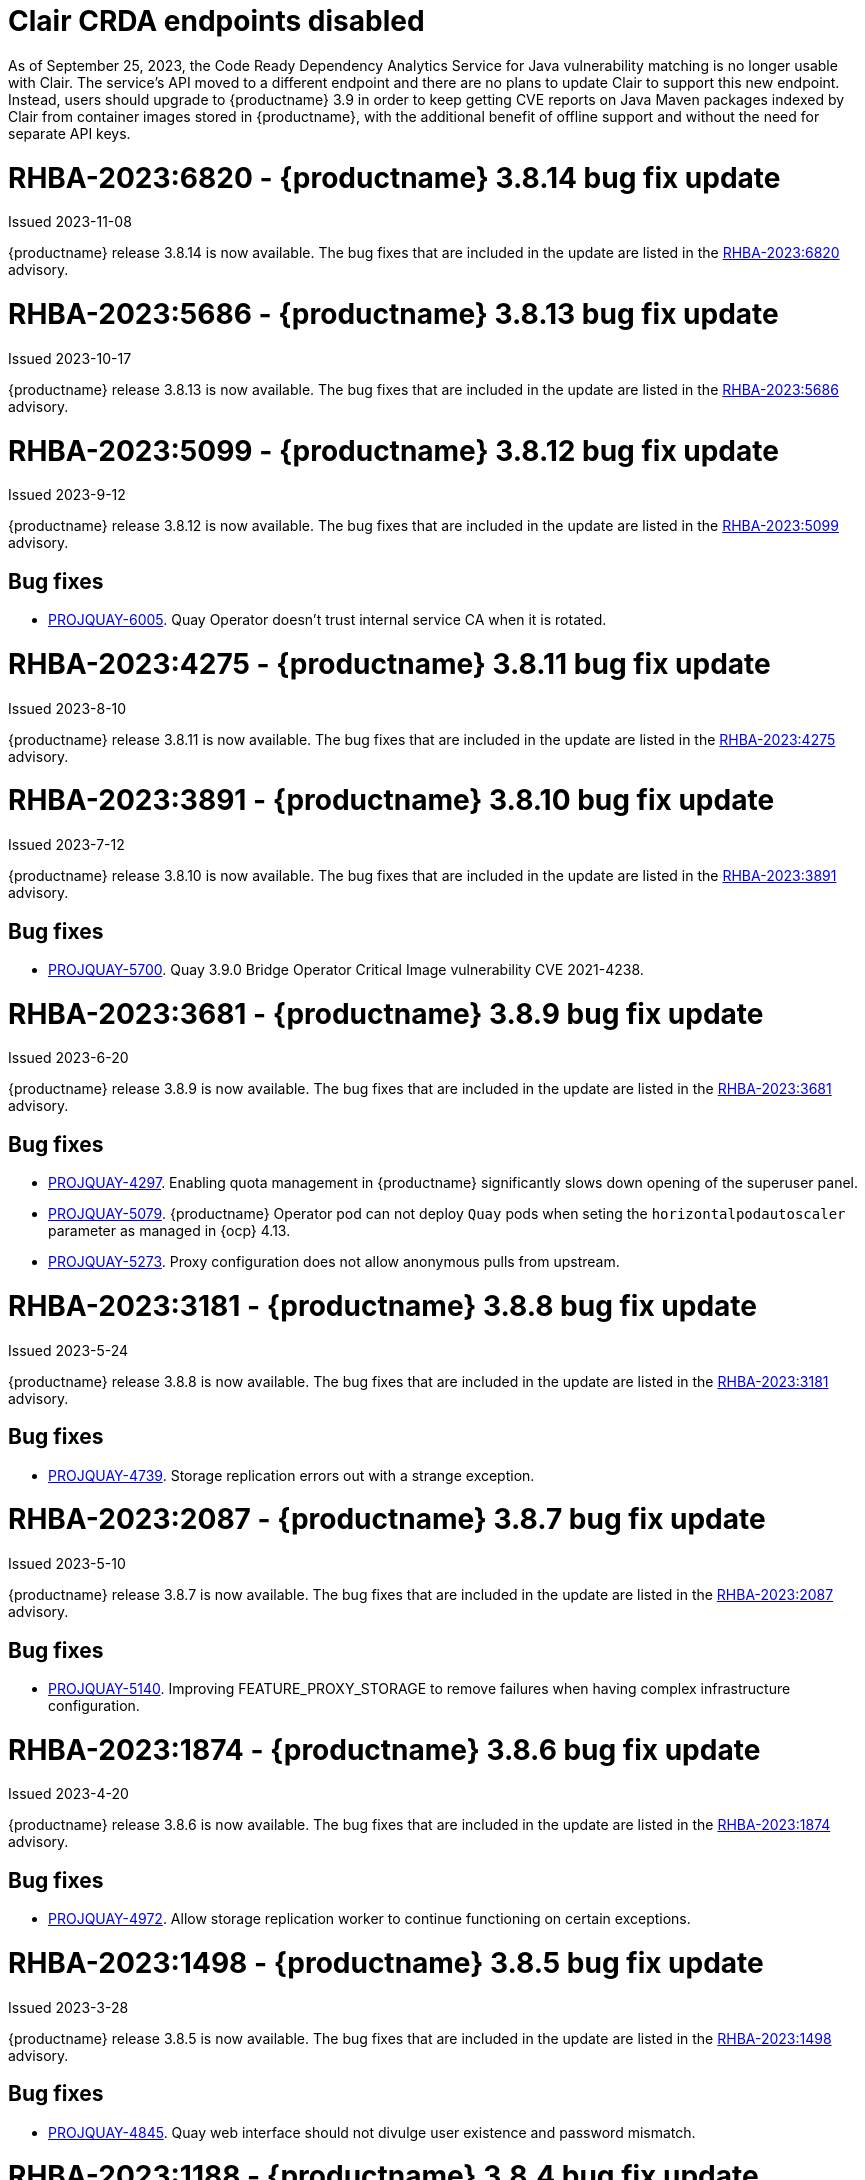 :_content-type: CONCEPT

[id="rn-clair-changes"]
= Clair CRDA endpoints disabled

As of September 25, 2023, the Code Ready Dependency Analytics Service for Java vulnerability matching is no longer usable with Clair. The service's API moved to a different endpoint and there are no plans to update Clair to support this new endpoint. Instead, users should upgrade to {productname} 3.9 in order to keep getting CVE reports on Java Maven packages indexed by Clair from container images stored in {productname}, with the additional benefit of offline support and without the need for separate API keys.

[id="rn-3-8014"]
= RHBA-2023:6820 - {productname} 3.8.14 bug fix update

Issued 2023-11-08

{productname} release 3.8.14 is now available. The bug fixes that are included in the update are listed in the link:https://access.redhat.com/errata/RHBA-2023:6820[RHBA-2023:6820] advisory.

[id="rn-3-8013"]
= RHBA-2023:5686 - {productname} 3.8.13 bug fix update

Issued 2023-10-17

{productname} release 3.8.13 is now available. The bug fixes that are included in the update are listed in the link:https://access.redhat.com/errata/RHBA-2023:5686[RHBA-2023:5686] advisory.

[id="rn-3-8012"]
= RHBA-2023:5099 - {productname} 3.8.12 bug fix update

Issued 2023-9-12

{productname} release 3.8.12 is now available. The bug fixes that are included in the update are listed in the link:https://access.redhat.com/errata/RHBA-2023:5099[RHBA-2023:5099] advisory.

[id="bug-fixes-3812"]
== Bug fixes

* link:https://issues.redhat.com/browse/PROJQUAY-6005[PROJQUAY-6005]. Quay Operator doesn't trust internal service CA when it is rotated.

[id="rn-3-8011"]
= RHBA-2023:4275 - {productname} 3.8.11 bug fix update

Issued 2023-8-10

{productname} release 3.8.11 is now available. The bug fixes that are included in the update are listed in the link:https://access.redhat.com/errata/RHBA-2023:4275[RHBA-2023:4275] advisory.

[id="rn-3-8010"]
= RHBA-2023:3891 - {productname} 3.8.10 bug fix update

Issued 2023-7-12

{productname} release 3.8.10 is now available. The bug fixes that are included in the update are listed in the link:https://access.redhat.com/errata/RHBA-2023:3891[RHBA-2023:3891] advisory.

[id="bug-fixes-3810"]
== Bug fixes

* link:https://issues.redhat.com/browse/PROJQUAY-5700[PROJQUAY-5700]. Quay 3.9.0 Bridge Operator Critical Image vulnerability CVE 2021-4238.

[id="rn-3-809"]
= RHBA-2023:3681 - {productname} 3.8.9 bug fix update

Issued 2023-6-20

{productname} release 3.8.9 is now available. The bug fixes that are included in the update are listed in the link:https://access.redhat.com/errata/RHBA-2023:3681[RHBA-2023:3681] advisory.

[id="bug-fixes-389"]
== Bug fixes

* link:https://issues.redhat.com/browse/PROJQUAY-4297[PROJQUAY-4297]. Enabling quota management in {productname} significantly slows down opening of the superuser panel.
* link:https://issues.redhat.com/browse/PROJQUAY-5079[PROJQUAY-5079]. {productname} Operator pod can not deploy `Quay` pods when seting the `horizontalpodautoscaler` parameter as managed in {ocp} 4.13. 
* link:https://issues.redhat.com/browse/PROJQUAY-5273[PROJQUAY-5273]. Proxy configuration does not allow anonymous pulls from upstream. 

[id="rn-3-808"]
= RHBA-2023:3181 - {productname} 3.8.8 bug fix update

Issued 2023-5-24

{productname} release 3.8.8 is now available. The bug fixes that are included in the update are listed in the link:https://access.redhat.com/errata/RHBA-2023:3181[RHBA-2023:3181] advisory.

[id="bug-fixes-388"]
== Bug fixes

* link:https://issues.redhat.com/browse/PROJQUAY-4793[PROJQUAY-4739]. Storage replication errors out with a strange exception.

[id="rn-3-807"]
= RHBA-2023:2087 - {productname} 3.8.7 bug fix update

Issued 2023-5-10

{productname} release 3.8.7 is now available. The bug fixes that are included in the update are listed in the link:https://access.redhat.com/errata/RHBA-2023:2087[RHBA-2023:2087] advisory.

[id="bug-fixes-387"]
== Bug fixes

* link:https://issues.redhat.com/browse/PROJQUAY-5140[PROJQUAY-5140]. Improving FEATURE_PROXY_STORAGE to remove failures when having complex infrastructure configuration.

[id="rn-3-806"]
= RHBA-2023:1874 - {productname} 3.8.6 bug fix update

Issued 2023-4-20

{productname} release 3.8.6 is now available. The bug fixes that are included in the update are listed in the link:https://access.redhat.com/errata/RHBA-2023:1874[RHBA-2023:1874] advisory.

[id="bug-fixes-386"]
== Bug fixes

* link:https://issues.redhat.com/browse/PROJQUAY-4792[PROJQUAY-4972]. Allow storage replication worker to continue functioning on certain exceptions.

[id="rn-3-805"]
= RHBA-2023:1498 - {productname} 3.8.5 bug fix update

Issued 2023-3-28

{productname} release 3.8.5 is now available. The bug fixes that are included in the update are listed in the link:https://access.redhat.com/errata/RHBA-2023:1498[RHBA-2023:1498] advisory.

[id="bug-fixes-385"]
== Bug fixes

* link:https://issues.redhat.com/browse/PROJQUAY-4845[PROJQUAY-4845]. Quay web interface should not divulge user existence and password mismatch.

[id="rn-3-804"]
= RHBA-2023:1188 - {productname} 3.8.4 bug fix update

Issued 2023-3-14

{productname} release 3.8.4 is now available. The bug fixes that are included in the update are listed in the link:https://access.redhat.com/errata/RHBA-2023:1188[RHBA-2023:1188] advisory.

[id="bug-fixes-384"]
== Bug fixes

* link:https://issues.redhat.com/browse/PROJQUAY-5074[PROJQUAY-5074]. Health checks should check storage engines.
* link:https://issues.redhat.com/browse/PROJQUAY-5117[PROJQUAY-5117]. Quay calls LDAP on robot account login.

[id="rn-3-803"]
= RHBA-2023:0906 - {productname} 3.8.3 bug fix update

Issued 2023-2-27

{productname} release 3.8.3 is now available. The bug fixes that are included in the update are listed in the link:https://access.redhat.com/errata/RHBA-2023:0906[RHBA-2023:0906] advisory.

[id="bug-fixes-383"]
== Bug fixes

* link:https://issues.redhat.com/browse/PROJQUAY-3643[PROJQUAY-3643]. CVE-2022-24863 quay-registry-container: http-swagger: a denial of service attack consisting of memory exhaustion on the host system [quay-3.7]

[id="rn-3-802"]
= RHBA-2023:0789 - {productname} 3.8.2 bug fix update

Issued 2023-2-15

{productname} release 3.8.2 is now available with Clair 4.6.0. The bug fixes that are included in the update are listed in the link:https://access.redhat.com/errata/RHBA-2023:0789[RHBA-2023:0789] advisory.

[id="bug-fixes-382"]
== Bug fixes

* link:https://issues.redhat.com/browse/PROJQUAY-4395[PROJQUAY-4395]. Default value of `false` for `CLEAN_BLOB_UPLOAD_FOLDER` does not make sense.
* link:https://issues.redhat.com/browse/PROJQUAY-4726[PROJQUAY-4726]. No audit logs when superuser trigger and cancel build under normal user's namespace with superuser full access enabled.
* link:https://issues.redhat.com/browse/PROJQUAY-4992[PROJQUAY-4992]. Cleanup deprecated appr code.

[id="rn-3-801"]
= RHBA-2023:0044 - {productname} 3.8.1 bug fix update

Issued 2023-1-24

{productname} release 3.8.1 is now available. The bug fixes that are included in the update are listed in the link:https://access.redhat.com/errata/RHBA-2023:0044[RHBA-2023:0044] advisory.

[id="bug-fixes-381"]
== Bug fixes

* link:https://issues.redhat.com/browse/PROJQUAY-2164[PROJQUAY-2146]. Combined URLs in security scan report (pointing to errata URL).
* link:https://issues.redhat.com/browse/PROJQUAY-46674667[PROJQUAY-]. Web UI - viewing account results in error.
* link:https://issues.redhat.com/browse/PROJQUAY-4800[PROJQUAY-4800]. Add PUT method to CORS method list.
* link:https://issues.redhat.com/browse/PROJQUAY-4827[PROJQUAY-4857]. Add tracking and cookie content when domain contains Quay.io.
* link:https://issues.redhat.com/browse/PROJQUAY-4527[PROJQUAY-4527]. New UI toggle cannot switch back from new UI to current UI on Apple Safari.
* link:https://issues.redhat.com/browse/PROJQUAY-4663[PROJQUAY-4663]. Pagination for delete repository modal not showing correct values.
* link:https://issues.redhat.com/browse/PROJQUAY-4765[PROJQUAY-4765]. Quay 3.8.0 superuser does not have permission to add new team member to normal user's team when enabled superuser full access.

[id="rn-3-800"]
= RHBA-2022:6976 - {productname} 3.8.0 release

Issued 2022-12-6

{productname} release 3.8.0 is now available with Clair 4.5.1. The bug fixes that are included in the update are listed in the link:https://access.redhat.com/errata/RHBA-2022:6976[RHBA-2022:6976] advisory.

[id="new-features-and-enhancements-38"]
== {productname}, Clair, and Quay Builder new features and enhancements

The following updates have been made to {productname}, Clair, and Quay Builders:

* Previously, {productname} only supported the IPv4 protocol family. IPv6 support is now available in {productname} {producty} standalone deployments. Additionally, dual-stack (IPv4/IPv6) support is available.
+
.Network protocol support
[cols="2,1,1",options="header"]
|===============================================================
| Protocol family           | {productname} 3.7   | {productname} 3.8
| IPv4                      | &#10003;            | &#10003;
| IPv6                      |                     | &#10003;
| Dual-stack (IPv4/IPv6)    |                     | &#10003;

|===============================================================
+
For more information, see link:https://issues.redhat.com/browse/PROJQUAY-272[PROJQUAY-272].
+
For a list of known limitations, see xref:ipv6-limitations-38[IPv6 and dual-stack limitations].

* Previously, {productname} did not require self-signed certificates to use Subject Alternative Names (SANs). {productname} users could temporarily enable Common Name matching with `GODEBUG=x509ignoreCN=0` to bypass the required certificate.
+
With {productname} 3.8, {productname} has been upgraded to use Go version 1.17. As a result, setting `GODEBUG=x509ignoreCN=0` no longer works. Users must include self-signed certificates to use SAN.
+
For more information, see link:https://issues.redhat.com/browse/PROJQUAY-1605[PROJQUAY-1605].

* The following enhancements have been made to the {productname} proxy cache feature:

** Previously, the cache of a proxy organization with quota management enabled could reach full capacity. As a result, pulls for new images could be prevented until an administrator cleaned up the cached images.
+
With this update, {productname} administrators can now use the storage quota of an organization to limit the cache size. Limiting the cache size ensures that backend storage consumption remains predictable by discarding images from the cache according to the pull frequency or overall usage of an image. As a result, the storage size allotted by quota management always stays within its limits.
+
For more information, see https://access.redhat.com/documentation/en-us/red_hat_quay/3.8/html-single/use_red_hat_quay#proxy-cache-leveraging-storage-quota-limits[Leveraging storage quota limits in proxy organizations].

** Previously, when mirroring a repository, an image with the `latest` tag must have existed in the remote repository. This requirement has been removed. Now, an image with the `latest` tag is no longer required, and you do not need to specify an existing tag explicitly.
+
For more information on this update, see link:https://issues.redhat.com/browse/PROJQUAY-2179[PROJQUAY-2179].
+
For more information on tag patterns, see link:https://access.redhat.com/documentation/en-us/red_hat_quay/3.8/html/manage_red_hat_quay/repo-mirroring-in-red-hat-quay#mirroring-tag-patterns[Mirroring tag patterns].

* {productname} 3.8 now includes support for the following Open Container Initiative (OCI) image media types:
** Software Packadage Data Exchange (SPDX)
** Syft
** CycloneDX
+
These can be configured by the users in their `config.yaml` file, for example:
+
.config.yaml
[source,yaml]
----
...
ALLOWED_OCI_ARTIFACT_TYPES:
    application/vnd.syft+json
    application/vnd.cyclonedx
    application/vnd.cyclonedx+xml
    application/vnd.cyclonedx+json
    application/vnd.in-toto+json
...
----
+
[NOTE]
====
When adding OCI media types that are not configured by default, users will also need to manually add support for cosign and Helm if desired. The ztsd compression scheme is supported by default, so users will not need to add that OCI media type to their config.yaml to enable support.
====

== New {productname} configuration fields

* The following configuration field has been added to test {productname}'s new user interface:

** **FEATURE_UI_V2**: With this configuration field, users can test the beta UI environment.
+
*Default*: `False`
+
For more information, see link:https://access.redhat.com/documentation/en-us/red_hat_quay/3.8/html-single/configure_red_hat_quay/index#reference-miscellaneous-v2-ui[v2 user interface configuration].

* The following configuration fields have been added to enhance the {productname} registry:

** **FEATURE_LISTEN_IP_VERSION**: This configuration field allows users to set the protocol family to IPv4, IPv6, or dual-stack. This configuration field must be properly set, otherwise {productname} fails to start.
+
*Default*: `IPv4`
+
*Additional configurations*: `IPv6`, `dual-stack`
+
For more information, see link:https://access.redhat.com/documentation/en-us/red_hat_quay/3.8/html-single/configure_red_hat_quay/index#config-fields-ipv6[IPv6 configuration field].

* The following configuration fields have been added to enhance Lightweight Directory Access Protocol (LDAP) deployments:

** **LDAP_SUPERUSER_FILTER**: This configuration field is a subset of the `LDAP_USER_FILTER` configuration field. It allows {productname} administrators the ability to configure Lightweight Directory Access Protocol (LDAP) users as superusers when {productname} users select LDAP as their authentication provider.
+
With this field, administrators can add or remove superusers without having to update the {productname} configuration file and restart their deployment.
+
This field requires that your `AUTHENTICATION_TYPE` is set to `LDAP`.
+
For more information, see link:https://access.redhat.com/documentation/en-us/red_hat_quay/3.8/html-single/configure_red_hat_quay/index#reference-ldap-super-user[LDAP superuser configuration reference].

** **LDAP_RESTRICTED_USER_FILTER**: This configuration field is a subset of the `LDAP_USER_FILTER` configuration field. When configured, allows {productname} administrators the ability to configure Lightweight Directory Access Protocol (LDAP) users as restricted users when {productname} uses LDAP as its authentication provider.
+
This field requires that your `AUTHENTICATION_TYPE` is set to `LDAP`.
+
For more information, see link:https://access.redhat.com/documentation/en-us/red_hat_quay/3.8/html-single/configure_red_hat_quay/index#reference-ldap-restricted-user[LDAP restricted user configuration].

* The following configuration fields have been added to enhance the superuser role:

** **FEATURE_SUPERUSERS_FULL_ACCESS**: This configuration field grants superusers the ability to read, write, and delete content from other repositories in namespaces that they do not own or have explicit permissions for.
+
For more information, see link:https://access.redhat.com/documentation/en-us/red_hat_quay/3.8/html-single/configure_red_hat_quay/index#configuring-superusers-full-access[FEATURE_SUPERUSERS_FULL_ACCESS configuration reference].

** **GLOBAL_READONLY_SUPER_USERS**: This configuration field grants users of this list read access to all repositories, regardless of whether they are public repositories.
+
For more information, see link:https://access.redhat.com/documentation/en-us/red_hat_quay/3.8/html-single/configure_red_hat_quay/index#configuring-global-readonly-super-users[GLOBAL_READONLY_SUPER_USERS configuration reference].
+
[NOTE]
====
In its current state, this feature only allows designated users to pull content from all repositories. Administrative restrictions will be added in a future version of {productname}.
====

* The following configuration fields have been added to enhance user permissions:

** **FEATURE_RESTRICTED_USERS**: When set with `RESTRICTED_USERS_WHITELIST`, restricted users cannot create organizations or content in their own namespace. Normal permissions apply for an organization's membership, for example, a restricted user will still have normal permissions in organizations based on the teams that they are members of.
+
For more information, see link:https://access.redhat.com/documentation/en-us/red_hat_quay/3.8/html-single/configure_red_hat_quay/index#configuring-feature-restricted-users[ FEATURE_RESTRICTED_USERS configuration reference].

** **RESTRICTED_USERS_WHITELIST**: When set with `FEATURE_RESTRICTED_USERS: true`, administrators can exclude users from the `FEATURE_RESTRICTED_USERS` setting.
+
For more information, see link:https://access.redhat.com/documentation/en-us/red_hat_quay/3.8/html-single/configure_red_hat_quay/index#configuring-restricted-users-whitelist[RESTRICTED_USERS_WHITELIST configuration reference].

[id="quay-operator-updates"]
== {productname} Operator

The following updates have been made to the {productname} Operator:

* Previously, the {productname} Operator only supported the IPv4 protocol family. IPv6 support is now available in {productname} {producty} Operator deployments.
+
.Network protocol support
[cols="1,1,1",options="header"]
|===============================================================
| Protocol family           | {productname} 3.7 Operator   | {productname} 3.8 Operator
| IPv4                      | &#10003;                     | &#10003;
| IPv6                      |                              | &#10003;
| Dual-stack (IPv4/IPv6)    |                              |

|===============================================================
+
For more information, see link:https://issues.redhat.com/browse/PROJQUAY-272[PROJQUAY-272].
+
For a list of known limitations, see xref:ipv6-limitations-38[IPv6 and dual-stack limitations].

[id="known-issues-and-limitations-38"]
== {productname} 3.8 known issues and limitations

[id="known-issues-38"]
=== Known issues:

* The `metadata_json` column in the `logentry3` table on MySQL deployments has a limited size of `TEXT`. Currently, the default size of the column set to be `TEXT` is 65535 bytes. 65535 bytes is not big enough for some mirror logs when debugging is turned `off`. When a statement containing `TEXT` larger than 65535 bytes is sent to MySQL, the data sent is truncated to fit into the 65535 boundary. Consequently, this creates issues when the `metadata_json` object is decoded, and the decode fails because the string is not terminated properly. As a result, {productname} returns a 500 error.
+
There is currently no workaround for this issue, and it will be addressed in a future version of {productname}. For more information, see link:https://issues.redhat.com/browse/PROJQUAY-4305[PROJQUAY-4305].

* There is a known issue when using the `--sign-by-sigstore-private-key` flag with some versions of Podman v4.y.z or greater. When the flag is used, the following error is returned: `Error: writing signatures: writing sigstore attachments is disabled by configuration`. To use this flag with Podman v4, your version must be v4.2.1; versions prior to 4.2.1 return the aforementioned error. There is currently no workaround for this issue, and it will be addressed in a future version of Podman.

* Currently, when pushing images with the Cosign private key `sigstore` with Podman 4, the following error is returned: `Error: received unexpected HTTP status: 500 Internal Server Error`. This is a known issue and will be fixed in a future version of Podman.
+
For more information, see link:https://issues.redhat.com/browse/PROJQUAY-4588[PROJQUAY-4588].

* There is a known issue when using the `FEATURE_SUPERUSERS_FULL_ACCESS` configuration field with the {productname} UI v2. When this field is set, all superuser actions on tenant content should be audited. Currently, when a superuser deletes an existing organization that is owned by a normal user, there is no way to audit that operation. This will be fixed in a future version of {productname}.

* There is a known issue when using the `FEATURE_SUPERUSERS_FULL_ACCESS` configuration field with the {productname} UI v2. When setting this field to `true` in your config.yaml file, {productname} superusers can view organizations created by normal users, but cannot see the image repository. As a temporary workaround, superusers can view those repositories by navigating to them from the *Organizations* page. This will be fixed in a future version of {productname}.

* When setting the `FEATURE_SUPERUSERS_FULL_ACCESS` configuration field to `true`, superusers do not have permission to create a new image repository under a normal user's organization. This is a known issue and will be fixed in a future version of {productname}.

* When running {productname} in the old UI, timed-out sessions would require that a superuser input their password again in the pop-up window. With the new UI, superusers are returned to the main page and required to input their username and password credentials. This is a known issue and will be fixed in a future version of the new UI.

* When `FEATURE_RESTRICTED_USERS` is set to `true`, superusers are unable to create new organizations. This is a known issue and will be fixed in a future version of {productname}.

* If `FEATURE_RESTRICTED_USERS` or `LDAP_RESTRICTED_USER_FILTER` are set with a user, for example, `user1`, and the same user is also a superuser, they will not be able to create new organizations. This is a known issue. The superuser configuration field should take precedence over the restricted user configuration, however this is also an invalid configuration. {productname} administrators should not set the same user as both a restricted user and a superuser. This will be fixed in a future version of {productname} so that the superuser configuration field takes precedence over the restricted user field.

* After selecting *Enable Storage Replication* in the {productname} configuration editor and reconfiguring your {productname} deployment, the new `Quay` and `Mirror` pods fail to start. This error occurs because the `Quay` and `Mirror` pods rely on the `QUAY_DISTRIBUTED_STORAGE_PREFERENCE` environment variable, which is now unsupported in {productname} {producty}.
+
As a temporary workaround, you must update the `QuayRegistry` `config.yaml` file manually to include the `QUAY_DISTRIBUTED_STORAGE_PREFERENCE` environment variable, for example:
+
[source,yaml]
----
 spec:
  components:
    - kind: clair
      managed: true
    - kind: postgres
      managed: true
    - kind: objectstorage
      managed: false
    - kind: redis
      managed: true
    - kind: horizontalpodautoscaler
      managed: true
    - kind: route
      managed: true
    - kind: mirror
      managed: true
      overrides:
        env:
          - name: QUAY_DISTRIBUTED_STORAGE_PREFERENCE
            value: local_us
    - kind: monitoring
      managed: false
    - kind: tls
      managed: true
    - kind: quay
      managed: true
      overrides:
        env:
          - name: QUAY_DISTRIBUTED_STORAGE_PREFERENCE
            value: local_us
    - kind: clairpostgres
      managed: true
----
+
This is a known issue and will be fixed in a future version of {productname}.

* When configuring {productname} AWS S3 Cloudfront, a new parameter, `s3_region` is required. Currently, the {productname} config editor does not include this field. As a temporary workaround, you must manually insert the `s3_region` parameter in your `config.yaml` file, for example:
+
[source,yaml]
----
DISTRIBUTED_STORAGE_CONFIG:
    default:
      - CloudFrontedS3Storage
      - cloudfront_distribution_domain: <domain_name>
        cloudfront_distribution_org_overrides: {}
        cloudfront_key_id: <cloudfront_key_id
        cloudfront_privatekey_filename: default_cloudfront_signing_key.pem
        host: s3.us-east-2.amazonaws.com
        s3_access_key: ***
        s3_bucket: ***
        s3_secret_key: ***
        storage_path: /cloudfronts3/quayregistry
        s3_region: us-east-2
----

[id="ipv6-limitations-38"]
=== IPv6 and dual-stack limitations and known issues:

* Currently, attempting to configure your {productname} deployment with the common Azure Blob Storage configuration will not work on IPv6 single stack environments. Because the endpoint of Azure Blob Storage does not support IPv6, there is no workaround in place for this issue.
+
For more information, see link:https://issues.redhat.com/browse/PROJQUAY-4433[PROJQUAY-4433].

* Currently, attempting to configure your {productname} deployment with Amazon S3 CloudFront will not work on IPv6 single stack environments. Because the endpoint of Amazon S3 CloudFront does not support IPv6, there is no workaround in place for this issue.
+
For more information, see link:https://issues.redhat.com/browse/PROJQUAY-4470[PROJQUAY-4470].

* Currently, dual-stack (IPv4 and IPv6) support does not work on {productname} {ocp} deployments. When {productname} 3.8 is deployed on {ocp} with dual-stack support enabled, the Quay route generated by the {productname} Operator only generates an IPv4 address, and not an IPv6 address. As a result, clients with an IPv6 address cannot access the {productname} application on {ocp}. This limitation will be lifted upon the release of {ocp} 4.12.

* Currently, Github and link:api.github.com[api.github.com] do not support IPv6. When {productname} is deployed on {ocp} with IPv6 enabled, the config editor cannot be configured to use Github authentication.

* Currently, Gitlab does not support IPv6.

* There is a known issue when  `FEATURE_LISTEN_IP_VERSION` is set to `IPv6`, and you have selected *{productname} handles TLS* in the configuration editor and uploaded self-signed certificates. If these conditions have been met, and you update any one configuration in the configuration editor (for example, adding a new superuser), when reconfiguring {productname} again, the mirror pod crashes and returns the following error: `Init:CrashLoopBackOff`. If *{productname} handles TLS* is selected in your deployment, you must set `FEATURE_LISTEN_IP_VERSION` to `IPv4`. This will be fixed in a future version of {productname}.

[id="bug-fixes-38"]
== {productname} bug fixes

* link:https://issues.redhat.com/browse/PROJQUAY-4431[PROJQUAY-4431]. Proxy cache failed to validate Azure Container Registry (ACR).

[id="quay-feature-tracker"]
== {productname} feature tracker

New features have been added to {productname}, some of which are currently in Technology Preview. Technology Preview features are experimental features and are not intended for production use.

Some features available in previous releases have been deprecated or removed. Deprecated functionality is still included in {productname}, but is planned for removal in a future release and is not recommended for new deployments. For the most recent list of deprecated and removed functionality in {productname}, refer to Table 1.1. Additional details for more fine-grained functionality that has been deprecated and removed are listed after the table.

//Remove entries older than the latest three releases.

.Technology Preview tracker
[cols="4,1,1,1",options="header"]
|===
|Feature | Quay 3.8 | Quay 3.7 |Quay 3.6

| xref:docker-v1-support[Docker v1 support]
| Deprecated
| General Availability
| General Availability

| link:https://access.redhat.com/documentation/en-us/red_hat_quay/3.8/html-single/configure_red_hat_quay/index#reference-miscellaneous-v2-ui[FEATURE_UI_V2]
| Technology Preview
| -
| -

| link:https://access.redhat.com/documentation/en-us/red_hat_quay/3.8/html-single/manage_red_hat_quay/index#proc_manage-ipv6-dual-stack[FEATURE_LISTEN_IP_VERSION]
| General Availability
|-
|-

| link:https://access.redhat.com/documentation/en-us/red_hat_quay/3.8/html-single/manage_red_hat_quay/index#ldap-super-users-enabling[LDAP_SUPERUSER_FILTER]
| General Availability
|-
|-

| link:https://access.redhat.com/documentation/en-us/red_hat_quay/3.8/html-single/manage_red_hat_quay/index#ldap-restricted-users-enabling[LDAP_RESTRICTED_USER_FILTER]
| General Availability
| -
| -

| link:https://access.redhat.com/documentation/en-us/red_hat_quay/3.8/html-single/configure_red_hat_quay/index#configuring-superusers-full-access[FEATURE_SUPERUSERS_FULL_ACCESS]
| General Availability
|-
|-

| link:https://access.redhat.com/documentation/en-us/red_hat_quay/3.8/html-single/configure_red_hat_quay/index#configuring-global-readonly-super-users[GLOBAL_READONLY_SUPER_USERS]
| General Availability
| -
| -

| link:https://access.redhat.com/documentation/en-us/red_hat_quay/3.8/html-single/configure_red_hat_quay/index#configuring-feature-restricted-users[FEATURE_RESTRICTED_USERS]
| General Availability
|-
|-


| link:https://access.redhat.com/documentation/en-us/red_hat_quay/3.8/html-single/configure_red_hat_quay/index#configuring-restricted-users-whitelist[RESTRICTED_USERS_WHITELIST]
| General Availability
|-
|-


|link:https://access.redhat.com//documentation/en-us/red_hat_quay/3.7/html-single/use_red_hat_quay#red-hat-quay-quota-management-and-enforcement[Quota management and enforcement]
|General Availability
|General Availability
|-


|link:https://access.redhat.com/documentation/en-us/red_hat_quay/3.7/html-single/use_red_hat_quay#red-hat-quay-builders-enhancement[{productname} build enhancements]
|General Availability
|General Availability
|-

|link:https://access.redhat.com/documentation/en-us/red_hat_quay/3.7/html-single/use_red_hat_quay#quay-as-cache-proxy[{productname} as proxy cache for upstream registries]
|General Availability
|Technology Preview
|-

|link:https://access.redhat.com/documentation/en-us/red_hat_quay/3.7/html-single/deploy_red_hat_quay_on_openshift_with_the_quay_operator/index[Geo-replication - {productname} Operator]
|General Availability
|General Availability
|-


|link:https://access.redhat.com/documentation/en-us/red_hat_quay/3.7/html-single/manage_red_hat_quay#unmanaged_clair_configuration[Advanced Clair configuration]
|General Availability
|General Availability
|-

|Support for Microsoft Azure Government (MAG)
|General Availability
|General Availability
|-

|link:https://access.redhat.com/documentation/en-us/red_hat_quay/3.7/html-single/configure_red_hat_quay/index#config-fields-helm-oci[FEATURE_HELM_OCI_SUPPORT]
|Deprecated
|Deprecated
|Deprecated

|link:https://access.redhat.com/documentation/en-us/red_hat_quay/3.7/html-single/configure_red_hat_quay/index#config-ui-database[MySQL and MariaDB database support]
|Deprecated
|Deprecated
|Deprecated

|link:https://access.redhat.com/documentation/en-us/red_hat_quay/3.7/html-single/use_red_hat_quay/index#oci-intro[Open Container Initiative (OCI) Media types]
|General Availability
|General Availability
|General Availability

|link:https://access.redhat.com/documentation/en-us/red_hat_quay/3.8/html-single/manage_red_hat_quay/index#clair-crda-configuration[Java scanning with Clair]
|Technology Preview
|Technology Preview
|Technology Preview

|Image APIs
|Deprecated
|Deprecated
|General Availability
|===

[id="deprecated-features"]
=== Deprecated features

[id="docker-v1-support"]
* Support for Docker v1 is now deprecated and will be removed in a future release of {productname}. Users must now opt-in to enable Docker v1 support. Users should migrate any stored images in Docker v1 format to the OCI image format to avoid potential loss of data.